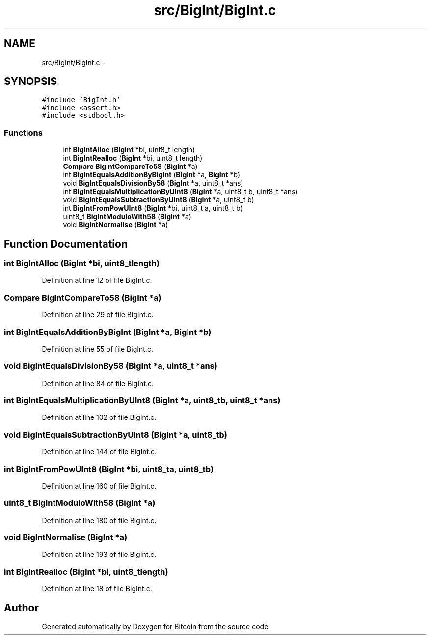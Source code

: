 .TH "src/BigInt/BigInt.c" 3 "Fri Nov 9 2012" "Version 1.0" "Bitcoin" \" -*- nroff -*-
.ad l
.nh
.SH NAME
src/BigInt/BigInt.c \- 
.SH SYNOPSIS
.br
.PP
\fC#include 'BigInt.h'\fP
.br
\fC#include <assert.h>\fP
.br
\fC#include <stdbool.h>\fP
.br

.SS "Functions"

.in +1c
.ti -1c
.RI "int \fBBigIntAlloc\fP (\fBBigInt\fP *bi, uint8_t length)"
.br
.ti -1c
.RI "int \fBBigIntRealloc\fP (\fBBigInt\fP *bi, uint8_t length)"
.br
.ti -1c
.RI "\fBCompare\fP \fBBigIntCompareTo58\fP (\fBBigInt\fP *a)"
.br
.ti -1c
.RI "int \fBBigIntEqualsAdditionByBigInt\fP (\fBBigInt\fP *a, \fBBigInt\fP *b)"
.br
.ti -1c
.RI "void \fBBigIntEqualsDivisionBy58\fP (\fBBigInt\fP *a, uint8_t *ans)"
.br
.ti -1c
.RI "int \fBBigIntEqualsMultiplicationByUInt8\fP (\fBBigInt\fP *a, uint8_t b, uint8_t *ans)"
.br
.ti -1c
.RI "void \fBBigIntEqualsSubtractionByUInt8\fP (\fBBigInt\fP *a, uint8_t b)"
.br
.ti -1c
.RI "int \fBBigIntFromPowUInt8\fP (\fBBigInt\fP *bi, uint8_t a, uint8_t b)"
.br
.ti -1c
.RI "uint8_t \fBBigIntModuloWith58\fP (\fBBigInt\fP *a)"
.br
.ti -1c
.RI "void \fBBigIntNormalise\fP (\fBBigInt\fP *a)"
.br
.in -1c
.SH "Function Documentation"
.PP 
.SS "int BigIntAlloc (\fBBigInt\fP *bi, uint8_tlength)"
.PP
Definition at line 12 of file BigInt.c.
.SS "\fBCompare\fP BigIntCompareTo58 (\fBBigInt\fP *a)"
.PP
Definition at line 29 of file BigInt.c.
.SS "int BigIntEqualsAdditionByBigInt (\fBBigInt\fP *a, \fBBigInt\fP *b)"
.PP
Definition at line 55 of file BigInt.c.
.SS "void BigIntEqualsDivisionBy58 (\fBBigInt\fP *a, uint8_t *ans)"
.PP
Definition at line 84 of file BigInt.c.
.SS "int BigIntEqualsMultiplicationByUInt8 (\fBBigInt\fP *a, uint8_tb, uint8_t *ans)"
.PP
Definition at line 102 of file BigInt.c.
.SS "void BigIntEqualsSubtractionByUInt8 (\fBBigInt\fP *a, uint8_tb)"
.PP
Definition at line 144 of file BigInt.c.
.SS "int BigIntFromPowUInt8 (\fBBigInt\fP *bi, uint8_ta, uint8_tb)"
.PP
Definition at line 160 of file BigInt.c.
.SS "uint8_t BigIntModuloWith58 (\fBBigInt\fP *a)"
.PP
Definition at line 180 of file BigInt.c.
.SS "void BigIntNormalise (\fBBigInt\fP *a)"
.PP
Definition at line 193 of file BigInt.c.
.SS "int BigIntRealloc (\fBBigInt\fP *bi, uint8_tlength)"
.PP
Definition at line 18 of file BigInt.c.
.SH "Author"
.PP 
Generated automatically by Doxygen for Bitcoin from the source code.
